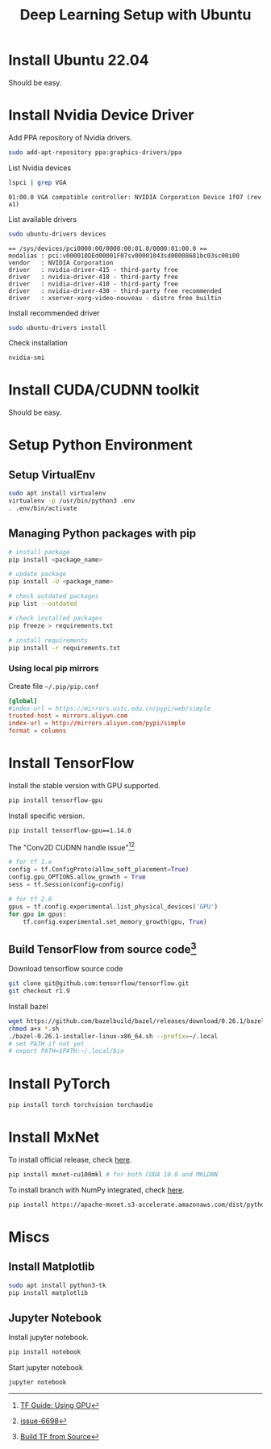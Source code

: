 #+TITLE:     Deep Learning Setup with Ubuntu
#+HTML_HEAD: <link rel="stylesheet" type="text/css" href="css/article.css" />
#+HTML_HEAD: <link rel="stylesheet" type="text/css" href="css/toc.css" />
#+INDEX: tensorflow
#+INDEX: pytorch
#+INDEX: cuda
#+INDEX: ubuntu
#+INDEX: mxnet

* Install Ubuntu 22.04
Should be easy.

* Install Nvidia Device Driver
Add PPA repository of Nvidia drivers.
#+BEGIN_SRC sh
  sudo add-apt-repository ppa:graphics-drivers/ppa
#+END_SRC

List Nvidia devices
#+BEGIN_SRC sh
  lspci | grep VGA
#+END_SRC

#+begin_example
  01:00.0 VGA compatible controller: NVIDIA Corporation Device 1f07 (rev a1)
#+end_example

List available drivers
#+BEGIN_SRC sh
  sudo ubuntu-drivers devices
#+END_SRC
#+begin_example
  == /sys/devices/pci0000:00/0000:00:01.0/0000:01:00.0 ==
  modalias : pci:v000010DEd00001F07sv00001043sd00008681bc03sc00i00
  vendor   : NVIDIA Corporation
  driver   : nvidia-driver-415 - third-party free
  driver   : nvidia-driver-418 - third-party free
  driver   : nvidia-driver-410 - third-party free
  driver   : nvidia-driver-430 - third-party free recommended
  driver   : xserver-xorg-video-nouveau - distro free builtin
#+end_example

Install recommended driver
#+BEGIN_SRC sh
  sudo ubuntu-drivers install
#+END_SRC

Check installation
#+BEGIN_SRC sh
  nvidia-smi
#+END_SRC

* Install CUDA/CUDNN toolkit
Should be easy.

* Setup Python Environment
** Setup VirtualEnv
#+BEGIN_SRC sh
  sudo apt install virtualenv
  virtualenv -p /usr/bin/python3 .env
  . .env/bin/activate
#+END_SRC

** Managing Python packages with *pip*
#+BEGIN_SRC sh
  # install package
  pip install <package_name>

  # update package
  pip install -U <package_name>

  # check outdated packages
  pip list --outdated

  # check installed packages
  pip freeze > requirements.txt

  # install requirements
  pip install -r requirements.txt
#+END_SRC

*** Using local *pip* mirrors
Create file =~/.pip/pip.conf=
#+BEGIN_SRC conf
  [global]
  #index-url = https://mirrors.ustc.edu.cn/pypi/web/simple
  trusted-host = mirrors.aliyun.com
  index-url = http://mirrors.aliyun.com/pypi/simple
  format = columns
#+END_SRC

* Install TensorFlow
Install the stable version with GPU supported.
#+BEGIN_SRC sh
  pip install tensorflow-gpu
#+END_SRC

Install specific version.
#+BEGIN_SRC sh
  pip install tensorflow-gpu==1.14.0
#+END_SRC

The "Conv2D CUDNN handle issue"[fn:1][fn:2]
#+BEGIN_SRC python
  # for tf 1.x
  config = tf.ConfigProto(allow_soft_placement=True)
  config.gpu_OPTIONS.allow_growth = True
  sess = tf.Session(config=config)

  # for tf 2.0
  gpus = tf.config.experimental.list_physical_devices('GPU')
  for gpu in gpus:
      tf.config.experimental.set_memory_growth(gpu, True)
#+END_SRC

** Build TensorFlow from source code[fn:3]
Download tensorflow source code
#+BEGIN_SRC sh
  git clone git@github.com:tensorflow/tensorflow.git
  git checkout r1.9
#+END_SRC

Install bazel
#+BEGIN_SRC sh
  wget https://github.com/bazelbuild/bazel/releases/download/0.26.1/bazel-0.26.1-installer-linux-x86_64.sh
  chmod a+x *.sh
  ./bazel-0.26.1-installer-linux-x86_64.sh --prefix=~/.local
  # set PATH if not yet
  # export PATH=$PATH:~/.local/bin
#+END_SRC

* Install PyTorch
#+BEGIN_SRC sh
  pip install torch torchvision torchaudio
#+END_SRC

* Install MxNet
To install official release, check [[https://mxnet.apache.org][here]].
#+BEGIN_SRC sh
  pip install mxnet-cu100mkl # for both CUDA 10.0 and MKLDNN
#+END_SRC

To install branch with NumPy integrated, check [[https://numpy.mxnet.io][here]].
#+BEGIN_SRC sh
  pip install https://apache-mxnet.s3-accelerate.amazonaws.com/dist/python/numpy/latest/mxnet_cu100mkl-1.5.0-py2.py3-none-manylinux1_x86_64.whl
#+END_SRC

* Miscs
** Install Matplotlib
#+BEGIN_SRC sh
sudo apt install python3-tk
pip install matplotlib
#+END_SRC

** Jupyter Notebook
Install jupyter notebook.
#+BEGIN_SRC sh
  pip install notebook
#+END_SRC

Start jupyter notebook
#+BEGIN_SRC sh
  jupyter notebook
#+END_SRC

[fn:1] [[https://tensorflow.google.cn/beta/guide/using_gpu][TF Guide: Using GPU]]
[fn:2] [[https://github.com/tensorflow/tensorflow/issues/6698][issue-6698]]
[fn:3] [[https://tensorflow.google.cn/install/source][Build TF from Source]]
